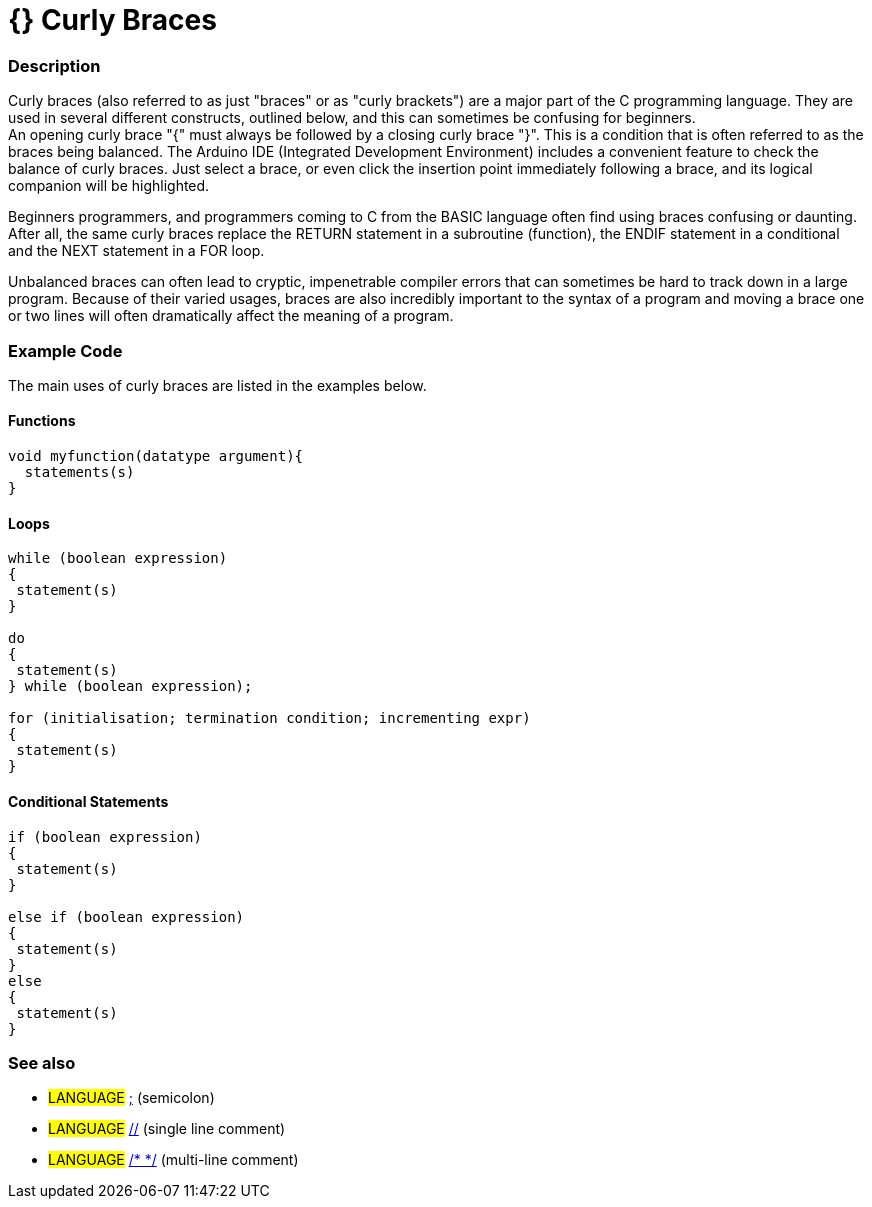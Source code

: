 :source-highlighter: pygments
:pygments-style: arduino
:ext-relative: adoc

= {} Curly Braces


// OVERVIEW SECTION STARTS
[#overview]
--

[float]
=== Description
Curly braces (also referred to as just "braces" or as "curly brackets") are a major part of the C programming language. They are used in several different constructs, outlined below, and this can sometimes be confusing for beginners. +
An opening curly brace "{" must always be followed by a closing curly brace "}". This is a condition that is often referred to as the braces being balanced. The Arduino IDE (Integrated Development Environment) includes a convenient feature to check the balance of curly braces. Just select a brace, or even click the insertion point immediately following a brace, and its logical companion will be highlighted.
[%hardbreaks]
Beginners programmers, and programmers coming to C from the BASIC language often find using braces confusing or daunting. After all, the same curly braces replace the RETURN statement in a subroutine (function), the ENDIF statement in a conditional and the NEXT statement in a FOR loop.
[%hardbreaks]
Unbalanced braces can often lead to cryptic, impenetrable compiler errors that can sometimes be hard to track down in a large program. Because of their varied usages, braces are also incredibly important to the syntax of a program and moving a brace one or two lines will often dramatically affect the meaning of a program.
[%hardbreaks]

--
// OVERVIEW SECTION ENDS




// HOW TO USE SECTION STARTS
[#howtouse]
--

[float]
=== Example Code
The main uses of curly braces are listed in the examples below.



[float]
==== Functions


[source,arduino]
----
void myfunction(datatype argument){
  statements(s)
}
----
[%hardbreaks]




[float]
==== Loops


[source,arduino]
----
while (boolean expression)
{
 statement(s)
}

do
{
 statement(s)
} while (boolean expression);

for (initialisation; termination condition; incrementing expr)
{
 statement(s)
} 
----
[%hardbreaks]




[float]
==== Conditional Statements


[source,arduino]
----
if (boolean expression)
{
 statement(s)
}

else if (boolean expression)
{
 statement(s)
} 
else
{
 statement(s)
}
----
[%hardbreaks]


[float]
=== See also
[role="language"]
* #LANGUAGE# link:SemiColon{ext-relative}[;^] (semicolon)
* #LANGUAGE# link:SingleComment{ext-relative}[//^] (single line comment)
* #LANGUAGE# link:MultiComments{ext-relative}[/* */^] (multi-line comment)


--
// HOW TO USE SECTION ENDS
